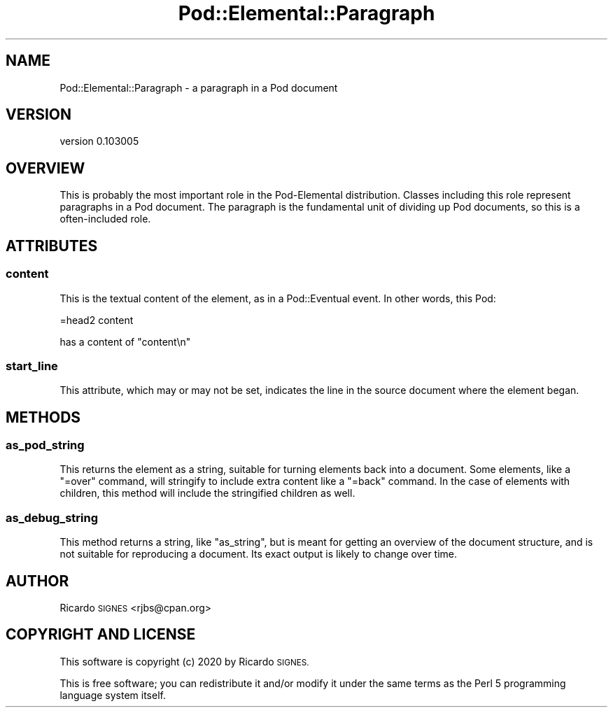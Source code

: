 .\" Automatically generated by Pod::Man 4.14 (Pod::Simple 3.40)
.\"
.\" Standard preamble:
.\" ========================================================================
.de Sp \" Vertical space (when we can't use .PP)
.if t .sp .5v
.if n .sp
..
.de Vb \" Begin verbatim text
.ft CW
.nf
.ne \\$1
..
.de Ve \" End verbatim text
.ft R
.fi
..
.\" Set up some character translations and predefined strings.  \*(-- will
.\" give an unbreakable dash, \*(PI will give pi, \*(L" will give a left
.\" double quote, and \*(R" will give a right double quote.  \*(C+ will
.\" give a nicer C++.  Capital omega is used to do unbreakable dashes and
.\" therefore won't be available.  \*(C` and \*(C' expand to `' in nroff,
.\" nothing in troff, for use with C<>.
.tr \(*W-
.ds C+ C\v'-.1v'\h'-1p'\s-2+\h'-1p'+\s0\v'.1v'\h'-1p'
.ie n \{\
.    ds -- \(*W-
.    ds PI pi
.    if (\n(.H=4u)&(1m=24u) .ds -- \(*W\h'-12u'\(*W\h'-12u'-\" diablo 10 pitch
.    if (\n(.H=4u)&(1m=20u) .ds -- \(*W\h'-12u'\(*W\h'-8u'-\"  diablo 12 pitch
.    ds L" ""
.    ds R" ""
.    ds C` ""
.    ds C' ""
'br\}
.el\{\
.    ds -- \|\(em\|
.    ds PI \(*p
.    ds L" ``
.    ds R" ''
.    ds C`
.    ds C'
'br\}
.\"
.\" Escape single quotes in literal strings from groff's Unicode transform.
.ie \n(.g .ds Aq \(aq
.el       .ds Aq '
.\"
.\" If the F register is >0, we'll generate index entries on stderr for
.\" titles (.TH), headers (.SH), subsections (.SS), items (.Ip), and index
.\" entries marked with X<> in POD.  Of course, you'll have to process the
.\" output yourself in some meaningful fashion.
.\"
.\" Avoid warning from groff about undefined register 'F'.
.de IX
..
.nr rF 0
.if \n(.g .if rF .nr rF 1
.if (\n(rF:(\n(.g==0)) \{\
.    if \nF \{\
.        de IX
.        tm Index:\\$1\t\\n%\t"\\$2"
..
.        if !\nF==2 \{\
.            nr % 0
.            nr F 2
.        \}
.    \}
.\}
.rr rF
.\" ========================================================================
.\"
.IX Title "Pod::Elemental::Paragraph 3"
.TH Pod::Elemental::Paragraph 3 "2020-01-25" "perl v5.32.0" "User Contributed Perl Documentation"
.\" For nroff, turn off justification.  Always turn off hyphenation; it makes
.\" way too many mistakes in technical documents.
.if n .ad l
.nh
.SH "NAME"
Pod::Elemental::Paragraph \- a paragraph in a Pod document
.SH "VERSION"
.IX Header "VERSION"
version 0.103005
.SH "OVERVIEW"
.IX Header "OVERVIEW"
This is probably the most important role in the Pod-Elemental distribution.
Classes including this role represent paragraphs in a Pod document.  The
paragraph is the fundamental unit of dividing up Pod documents, so this is a
often-included role.
.SH "ATTRIBUTES"
.IX Header "ATTRIBUTES"
.SS "content"
.IX Subsection "content"
This is the textual content of the element, as in a Pod::Eventual event.  In
other words, this Pod:
.PP
.Vb 1
\&  =head2 content
.Ve
.PP
has a content of \*(L"content\en\*(R"
.SS "start_line"
.IX Subsection "start_line"
This attribute, which may or may not be set, indicates the line in the source
document where the element began.
.SH "METHODS"
.IX Header "METHODS"
.SS "as_pod_string"
.IX Subsection "as_pod_string"
This returns the element  as a string, suitable for turning elements back into
a document.  Some elements, like a \f(CW\*(C`=over\*(C'\fR command, will stringify to include
extra content like a \f(CW\*(C`=back\*(C'\fR command.  In the case of elements with children,
this method will include the stringified children as well.
.SS "as_debug_string"
.IX Subsection "as_debug_string"
This method returns a string, like \f(CW\*(C`as_string\*(C'\fR, but is meant for getting an
overview of the document structure, and is not suitable for reproducing a
document.  Its exact output is likely to change over time.
.SH "AUTHOR"
.IX Header "AUTHOR"
Ricardo \s-1SIGNES\s0 <rjbs@cpan.org>
.SH "COPYRIGHT AND LICENSE"
.IX Header "COPYRIGHT AND LICENSE"
This software is copyright (c) 2020 by Ricardo \s-1SIGNES.\s0
.PP
This is free software; you can redistribute it and/or modify it under
the same terms as the Perl 5 programming language system itself.
